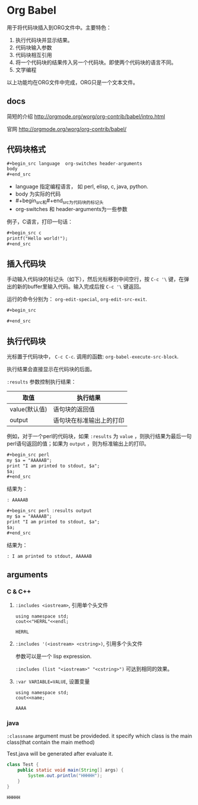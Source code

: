 * Org Babel
  用于将代码块插入到ORG文件中。主要特色：
  1. 执行代码块并显示结果。
  2. 代码块输入参数
  3. 代码块相互引用
  4. 将一个代码块的结果传入另一个代码块。即使两个代码块的语言不同。
  5. 文学编程
     
  以上功能均在ORG文件中完成，ORG只是一个文本文件。
** docs
   简短的介绍
   http://orgmode.org/worg/org-contrib/babel/intro.html
   
   官网
   http://orgmode.org/worg/org-contrib/babel/
** 代码块格式
   #+begin_src org
   ,#+begin_src language  org-switches header-arguments
   body
   ,#+end_src
   #+end_src
   - language 指定编程语言， 如 perl, elisp, c, java, python.
   - body 为实际的代码
   - #+begin_src和#+end_src为代码块的标记头
   - org-switches 和 header-arguments为一些参数

   例子，C语言，打印一句话：
   #+begin_src org
   ,#+begin_src c
   printf("Hello world!");
   ,#+end_src
   #+end_src
   
** 插入代码块
   手动输入代码块的标记头（如下），然后光标移到中间空行，按 ~C-c '\~ 键，在弹出的新的buffer里输入代码。输入完成后按 ~C-c '\~ 键返回。

   运行的命令分别为： ~org-edit-special~, ~org-edit-src-exit~.
   #+begin_src org
   ,#+begin_src
   
   ,#+end_src
   #+end_src

** 执行代码块
   光标置于代码块中， ~C-c C-c~. 调用的函数: ~org-babel-execute-src-block~. 
   
   执行结果会直接显示在代码块的后面。
   
   ~:results~ 参数控制执行结果：
   | 取值          | 执行结果                     |
   |---------------+------------------------------|
   | value(默认值) | 语句块的返回值               |
   | output        | 语句块在标准输出上的打印 |
   例如，对于一个perl的代码块，如果 ~:results~ 为 ~value~ ，则执行结果为最后一句perl语句返回的值；如果为 ~output~ ，则为标准输出上的打印。 
   #+begin_src org
   ,#+begin_src perl
   my $a = "AAAAAB";
   print "I am printed to stdout, $a";
   $a;
   ,#+end_src
   #+end_src

   结果为：
   #+begin_src org
   : AAAAAB
   #+end_src

   #+begin_src org
   ,#+begin_src perl :results output
   my $a = "AAAAAB";
   print "I am printed to stdout, $a";
   $a;
   ,#+end_src
   #+end_src

   结果为：
   #+begin_src org
   : I am printed to stdout, AAAAAB
   #+end_src

** arguments
*** C & C++
    1. ~:includes <iostream>~, 引用单个头文件
       #+begin_src C++ :includes <iostream>
       using namespace std;
       cout<<"HERRL"<<endl;
       #+end_src
       
       #+RESULTS:
       : HERRL
       
    2. ~:includes '(<iostream> <cstring>)~, 引用多个头文件

       参数可以是一个 lisp expression.

       ~:includes (list "<iostream>" "<cstring>")~ 可达到相同的效果。
       
    3. ~:var VARIABLE=VALUE~, 设置变量 
       #+begin_src C++ :var name="AAAA" :includes <iostream>
       using namespace std;
       cout<<name;
       #+end_src
       
       #+RESULTS:
       : AAAA
       
       
    
*** java
    ~:classname~ argument must be provideded. it specify which class is the main class(that contain the main method)

    Test.java will be generated after evaluate it.
    #+begin_src java :classname Test
class Test {
    public static void main(String[] args) {
        System.out.println("HHHHH");
    }
}
    #+end_src

    #+RESULTS:
    : HHHHH

